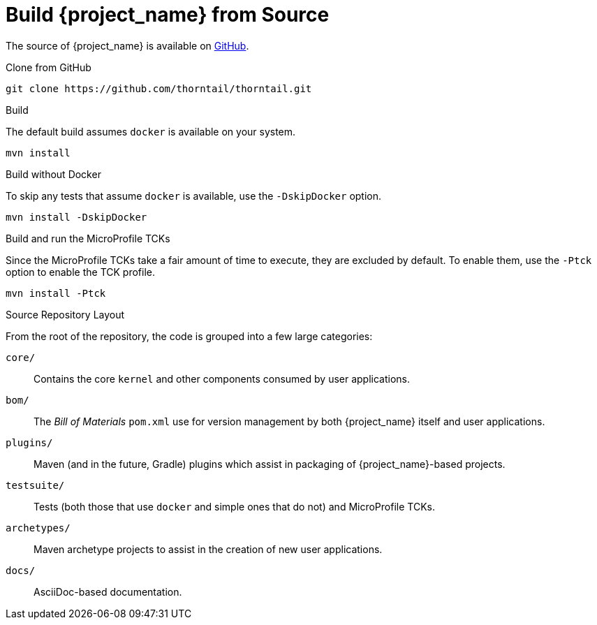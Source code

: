 [#build-from-source]
= Build {project_name} from Source

The source of {project_name} is available on https://github.com/thorntail/thorntail[GitHub].

.Clone from GitHub

[source,shell]
----
git clone https://github.com/thorntail/thorntail.git
----

.Build

The default build assumes `docker` is available on your system. 

----
mvn install
----

.Build without Docker

To skip any tests that assume `docker` is available, use the `-DskipDocker` option.

----
mvn install -DskipDocker
----

.Build and run the MicroProfile TCKs

Since the MicroProfile TCKs take a fair amount of time to execute, they are excluded by default.
To enable them, use the `-Ptck` option to enable the TCK profile.

----
mvn install -Ptck
----

.Source Repository Layout

From the root of the repository, the code is grouped into a few large categories:

`core/`::
Contains the core `kernel` and other components consumed by user applications.

`bom/`::
The _Bill of Materials_ `pom.xml` use for version management by both {project_name} itself and user applications.

`plugins/`::
Maven (and in the future, Gradle) plugins which assist in packaging of {project_name}-based projects.

`testsuite/`::
Tests (both those that use `docker` and simple ones that do not) and MicroProfile TCKs.

`archetypes/`::
Maven archetype projects to assist in the creation of new user applications.

`docs/`::
AsciiDoc-based documentation.


